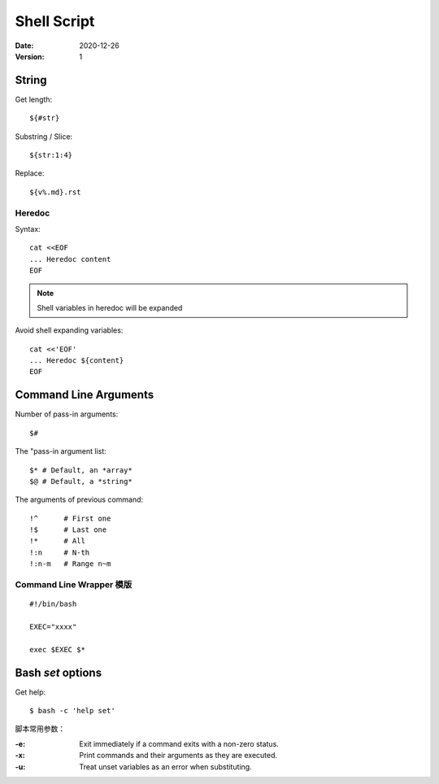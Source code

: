 ============
Shell Script
============

:date: 2020-12-26
:version: 1

.. highlight:: bash

String
======

Get length::

    ${#str}

Substring / Slice::

    ${str:1:4}

Replace::

    ${v%.md}.rst

Heredoc
-------

Syntax::

   cat <<EOF
   ... Heredoc content
   EOF

.. note:: Shell variables in heredoc will be expanded

Avoid shell expanding variables::

   cat <<'EOF'
   ... Heredoc ${content}
   EOF

Command Line Arguments
======================

Number of pass-in arguments::

    $#

The "pass-in argument list::

    $* # Default, an *array*
    $@ # Default, a *string*

The arguments of previous command::

    !^      # First one
    !$      # Last one
    !*      # All
    !:n     # N-th
    !:n-m   # Range n~m


Command Line Wrapper 模版
-------------------------

::

   #!/bin/bash

   EXEC="xxxx"

   exec $EXEC $*


Bash `set` options
==================

Get help::

   $ bash -c 'help set'

脚本常用参数：

:-e: Exit immediately if a command exits with a non-zero status.
:-x: Print commands and their arguments as they are executed.
:-u: Treat unset variables as an error when substituting.
